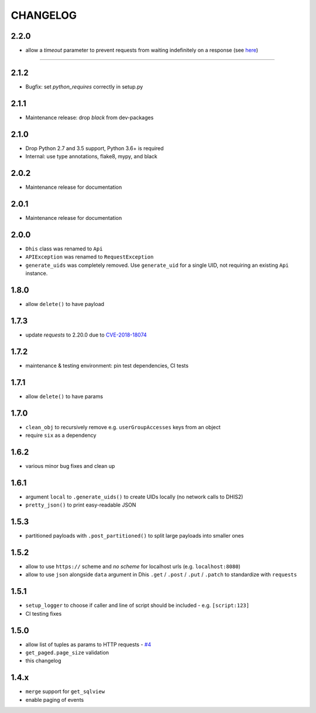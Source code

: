 =========
CHANGELOG
=========

2.2.0
-----
- allow a `timeout` parameter to prevent requests from waiting indefinitely on a response (see `here <https://docs.python-requests.org/en/master/user/quickstart/#timeouts>`_)
=======

2.1.2
-----
- Bugfix: set `python_requires` correctly in setup.py

2.1.1
-----
- Maintenance release: drop `black` from dev-packages

2.1.0
-----
- Drop Python 2.7 and 3.5 support, Python 3.6+ is required
- Internal: use type annotations, flake8, mypy, and black

2.0.2
-----
- Maintenance release for documentation

2.0.1
-----
- Maintenance release for documentation

2.0.0
-----
- ``Dhis`` class was renamed to ``Api``
- ``APIException`` was renamed to ``RequestException``
- ``generate_uids`` was completely removed. Use ``generate_uid`` for a single UID, not requiring an existing ``Api`` instance.

1.8.0
-----
- allow ``delete()`` to have payload

1.7.3
------
- update *requests* to 2.20.0 due to `CVE-2018-18074 <https://nvd.nist.gov/vuln/detail/CVE-2018-18074>`_

1.7.2
------
- maintenance & testing environment: pin test dependencies, CI tests

1.7.1
------
- allow ``delete()`` to have params

1.7.0
------
- ``clean_obj`` to recursively remove e.g. ``userGroupAccesses`` keys from an object
- require ``six`` as a dependency

1.6.2
-----
- various minor bug fixes and clean up

1.6.1
-----
- argument ``local`` to ``.generate_uids()`` to create UIDs locally (no network calls to DHIS2)
- ``pretty_json()`` to print easy-readable JSON

1.5.3
------
- partitioned payloads with ``.post_partitioned()`` to split large payloads into smaller ones

1.5.2
-----
- allow to use ``https://`` scheme and *no scheme* for localhost urls (e.g. ``localhost:8080``)
- allow to use ``json`` alongside ``data`` argument in Dhis ``.get`` / ``.post`` / ``.put`` / ``.patch`` to standardize with ``requests``

1.5.1
-----
- ``setup_logger`` to choose if caller and line of script should be included - e.g. ``[script:123]``
- CI testing fixes

1.5.0
-----
- allow list of tuples as params to HTTP requests - `#4 <https://github.com/davidhuser/dhis2.py/issues/4>`_
- ``get_paged.page_size`` validation
- this changelog

1.4.x
-----
- ``merge`` support for ``get_sqlview``
- enable paging of events
